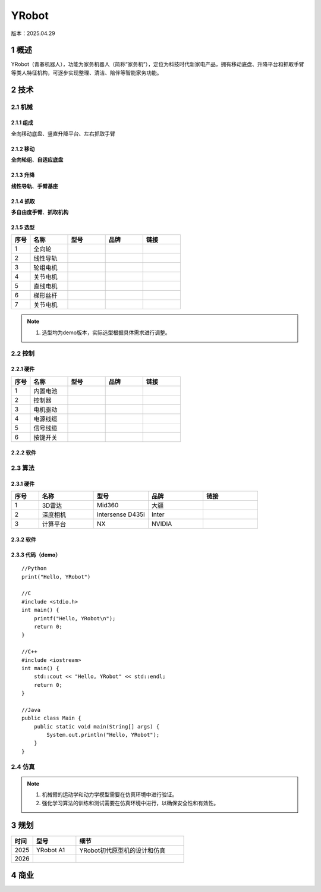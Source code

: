 YRobot
======
版本：2025.04.29

1 概述
-------
YRobot（青春机器人），功能为家务机器人（简称“家务机”），定位为科技时代新家电产品，拥有移动底盘、升降平台和抓取手臂等类人特征机构，可逐步实现整理、清洁、陪伴等智能家务功能。

2 技术
-------
2.1 机械
~~~~~~~~
2.1.1 组成
^^^^^^^^^^
全向移动底盘、竖直升降平台、左右抓取手臂

2.1.2 移动
^^^^^^^^^^
**全向轮组**、**自适应底盘**

2.1.3 升降
^^^^^^^^^^
**线性导轨**、**手臂基座**

2.1.4 抓取
^^^^^^^^^^
**多自由度手臂**、**抓取机构**

2.1.5 选型
^^^^^^^^^^
.. list-table::
   :header-rows: 1
   :widths: 1 2 2 2 2

   * - 序号
     - 名称
     - 型号
     - 品牌
     - 链接
   * - 1
     - 全向轮
     - 
     - 
     - 
   * - 2
     - 线性导轨
     - 
     - 
     - 
   * - 3
     - 轮组电机
     - 
     - 
     - 
   * - 4
     - 关节电机
     - 
     - 
     - 
   * - 5
     - 直线电机
     - 
     - 
     - 
   * - 6
     - 梯形丝杆
     - 
     - 
     - 
   * - 7
     - 关节电机
     - 
     - 
     - 

.. note::
   1. 选型均为demo版本，实际选型根据具体需求进行调整。

2.2 控制
~~~~~~~~
2.2.1 硬件
^^^^^^^^^^
.. list-table::
   :header-rows: 1
   :widths: 1 2 2 2 2

   * - 序号
     - 名称
     - 型号
     - 品牌
     - 链接
   * - 1
     - 内置电池
     - 
     - 
     - 
   * - 2
     - 控制器
     - 
     - 
     - 
   * - 3
     - 电机驱动
     - 
     - 
     - 
   * - 4
     - 电源线缆
     - 
     - 
     - 
   * - 5
     - 信号线缆
     - 
     - 
     - 
   * - 6
     - 按键开关
     - 
     - 
     -     

2.2.2 软件
^^^^^^^^^^


2.3 算法
~~~~~~~~
2.3.1 硬件
^^^^^^^^^^
.. list-table::
   :header-rows: 1
   :widths: 1 2 2 2 2

   * - 序号
     - 名称
     - 型号
     - 品牌
     - 链接
   * - 1
     - 3D雷达
     - Mid360
     - 大疆
     - 
   * - 2
     - 深度相机
     - Intersense D435i
     - Inter
     - 
   * - 3
     - 计算平台
     - NX
     - NVIDIA
     - 

2.3.2 软件
^^^^^^^^^^

2.3.3 代码（demo）
^^^^^^^^^^^^^^^^^^
::
    
    //Python
    print("Hello, YRobot")    

    //C
    #include <stdio.h>
    int main() {
        printf("Hello, YRobot\n");
        return 0;
    }

    //C++
    #include <iostream>
    int main() {
        std::cout << "Hello, YRobot" << std::endl;
        return 0;
    }

    //Java
    public class Main {
        public static void main(String[] args) {
            System.out.println("Hello, YRobot");
        }
    }

2.4 仿真
~~~~~~~~
.. note::
   1. 机械臂的运动学和动力学模型需要在仿真环境中进行验证。
   2. 强化学习算法的训练和测试需要在仿真环境中进行，以确保安全性和有效性。

3 规划
-------
.. list-table::
   :header-rows: 1
   :widths: 1 2 5
   
   * - 时间
     - 型号
     - 细节
   * - 2025
     - YRobot A1
     - YRobot初代原型机的设计和仿真
   * - 2026
     - 
     - 

4 商业
-------



